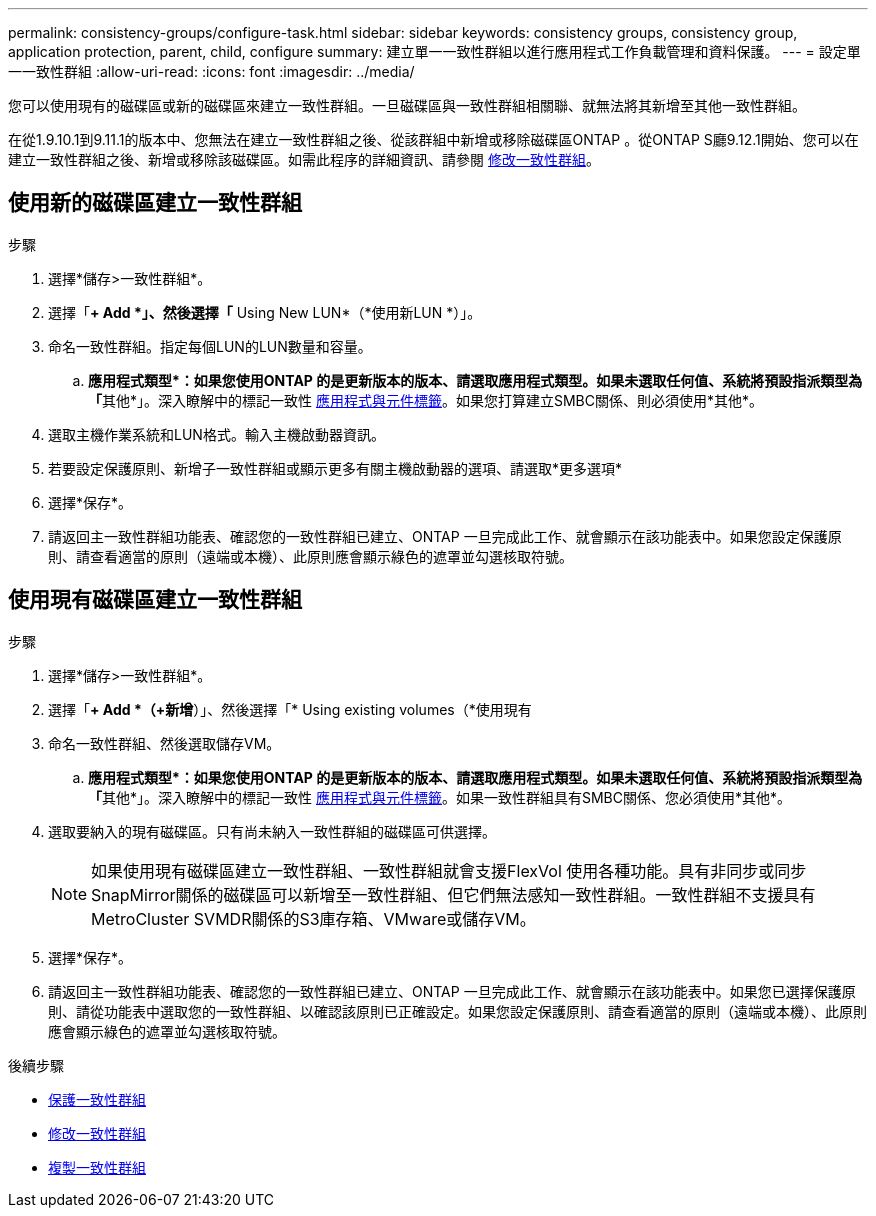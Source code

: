---
permalink: consistency-groups/configure-task.html 
sidebar: sidebar 
keywords: consistency groups, consistency group, application protection, parent, child, configure 
summary: 建立單一一致性群組以進行應用程式工作負載管理和資料保護。 
---
= 設定單一一致性群組
:allow-uri-read: 
:icons: font
:imagesdir: ../media/


[role="lead"]
您可以使用現有的磁碟區或新的磁碟區來建立一致性群組。一旦磁碟區與一致性群組相關聯、就無法將其新增至其他一致性群組。

在從1.9.10.1到9.11.1的版本中、您無法在建立一致性群組之後、從該群組中新增或移除磁碟區ONTAP 。從ONTAP S廳9.12.1開始、您可以在建立一致性群組之後、新增或移除該磁碟區。如需此程序的詳細資訊、請參閱 xref:modify-task.html[修改一致性群組]。



== 使用新的磁碟區建立一致性群組

.步驟
. 選擇*儲存>一致性群組*。
. 選擇「*+ Add *」、然後選擇「* Using New LUN*（*使用新LUN *）」。
. 命名一致性群組。指定每個LUN的LUN數量和容量。
+
.. **應用程式類型*：如果您使用ONTAP 的是更新版本的版本、請選取應用程式類型。如果未選取任何值、系統將預設指派類型為「**其他*」。深入瞭解中的標記一致性 xref:index.html#application-and-component-tags[應用程式與元件標籤]。如果您打算建立SMBC關係、則必須使用*其他*。


. 選取主機作業系統和LUN格式。輸入主機啟動器資訊。
. 若要設定保護原則、新增子一致性群組或顯示更多有關主機啟動器的選項、請選取*更多選項*
. 選擇*保存*。
. 請返回主一致性群組功能表、確認您的一致性群組已建立、ONTAP 一旦完成此工作、就會顯示在該功能表中。如果您設定保護原則、請查看適當的原則（遠端或本機）、此原則應會顯示綠色的遮罩並勾選核取符號。




== 使用現有磁碟區建立一致性群組

.步驟
. 選擇*儲存>一致性群組*。
. 選擇「*+ Add *（+新增*）」、然後選擇「* Using existing volumes（*使用現有
. 命名一致性群組、然後選取儲存VM。
+
.. **應用程式類型*：如果您使用ONTAP 的是更新版本的版本、請選取應用程式類型。如果未選取任何值、系統將預設指派類型為「**其他*」。深入瞭解中的標記一致性 xref:index.html#application-and-component-tags[應用程式與元件標籤]。如果一致性群組具有SMBC關係、您必須使用*其他*。


. 選取要納入的現有磁碟區。只有尚未納入一致性群組的磁碟區可供選擇。
+

NOTE: 如果使用現有磁碟區建立一致性群組、一致性群組就會支援FlexVol 使用各種功能。具有非同步或同步SnapMirror關係的磁碟區可以新增至一致性群組、但它們無法感知一致性群組。一致性群組不支援具有MetroCluster SVMDR關係的S3庫存箱、VMware或儲存VM。

. 選擇*保存*。
. 請返回主一致性群組功能表、確認您的一致性群組已建立、ONTAP 一旦完成此工作、就會顯示在該功能表中。如果您已選擇保護原則、請從功能表中選取您的一致性群組、以確認該原則已正確設定。如果您設定保護原則、請查看適當的原則（遠端或本機）、此原則應會顯示綠色的遮罩並勾選核取符號。


.後續步驟
* xref:protect-task.html[保護一致性群組]
* xref:modify-task.html[修改一致性群組]
* xref:clone-task.html[複製一致性群組]

